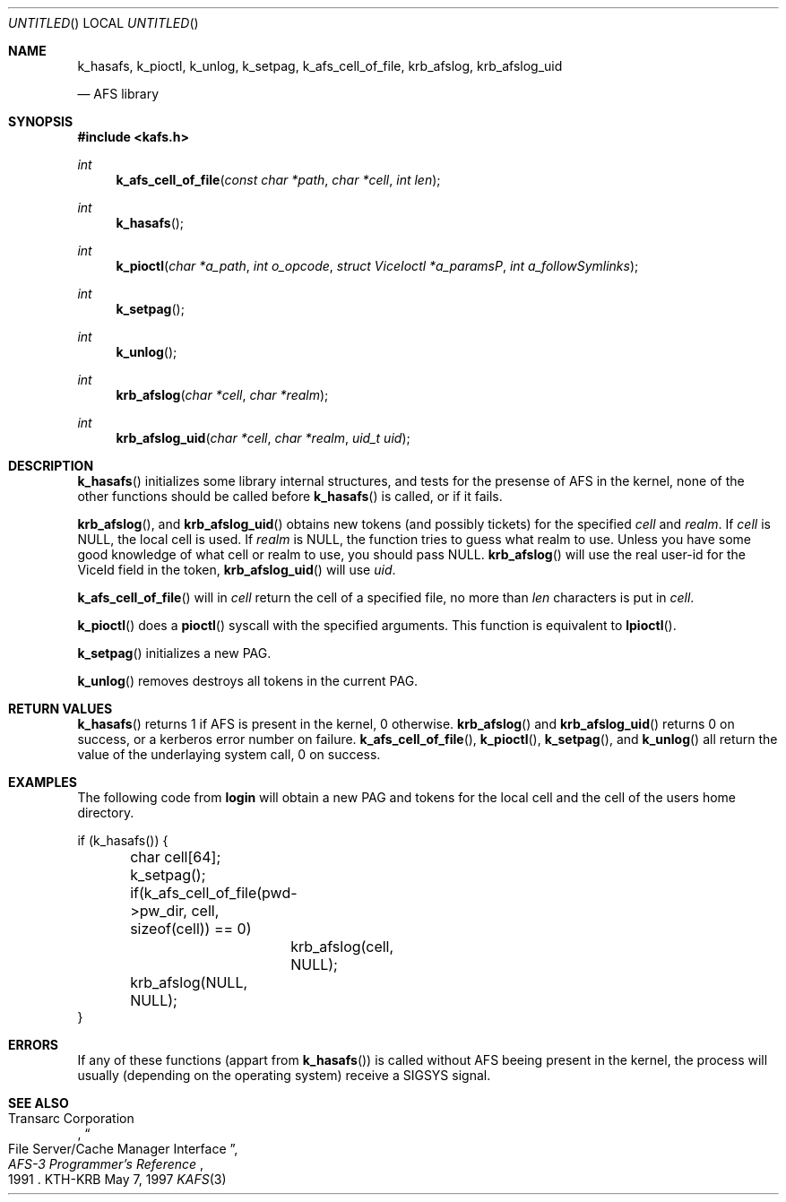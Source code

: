 .\"	$Id$
.\"
.Dd May 7, 1997
.Os KTH-KRB
.Dt KAFS 3
.Sh NAME
.Nm k_hasafs ,
.Nm k_pioctl ,
.Nm k_unlog ,
.Nm k_setpag ,
.Nm k_afs_cell_of_file ,
.Nm krb_afslog ,
.Nm krb_afslog_uid
\" .Nm krb5_afslog ,
\" .Nm krb5_afslog_uid
.Nd AFS library
.Sh SYNOPSIS
.Fd #include <kafs.h>
.Ft int
.Fn k_afs_cell_of_file "const char *path" "char *cell" "int len"
.Ft int
.Fn k_hasafs
.Ft int
.Fn k_pioctl "char *a_path" "int o_opcode" "struct ViceIoctl *a_paramsP" "int a_followSymlinks"
.Ft int
.Fn k_setpag
.Ft int
.Fn k_unlog
.Ft int
.Fn krb_afslog "char *cell" "char *realm"
.Ft int
.Fn krb_afslog_uid "char *cell" "char *realm" "uid_t uid"
\" .Ft krb5_error_code
\" .Fn krb5_afslog_uid "krb5_context context" "krb5_ccache id" "const char *cell" "krb5_const_realm realm" "uid_t uid"
\" .Ft krb5_error_code
\" .Fn krb5_afslog "krb5_context context" "krb5_ccache id" "const char *cell" "krb5_const_realm realm"
.Sh DESCRIPTION
.Fn k_hasafs
initializes some library internal structures, and tests for the
presense of AFS in the kernel, none of the other functions should be
called before 
.Fn k_hasafs
is called, or if it fails.

.Fn krb_afslog ,
and
.Fn krb_afslog_uid
obtains new tokens (and possibly tickets) for the specified
.Fa cell
and
.Fa realm .
If 
.Fa cell
is 
.Dv NULL ,
the local cell is used. If 
.Fa realm 
is
.Dv NULL ,
the function tries to guess what realm to use. Unless you  have some good knowledge of what cell or realm to use, you should pass
.Dv NULL . 
.Fn krb_afslog 
will use the real user-id for the
.Dv ViceId
field in the token, 
.Fn krb_afslog_uid
will use
.Fa uid .

\" .Fn krb5_afslog ,
\" and 
\" .Fn krb5_afslog_uid
\" are the Kerberos 5 equivalents of
\" .Fn krb_afslog ,
\" and
\" .Fn krb_afslog_uid .
\" The extra arguments are the ubiquitous context, and the cache id where
\" to store any obtained tickets. Since AFS servers normally can't handle
\" Kerberos 5 tickets directly, these functions will first obtain version
\" 5 tickets for the requested cells, and then convert them to version 4
\" tickets, that can be stashed in the kernel. To convert tickets the
\" .Fn krb524_convert_creds_kdc
\" function will be used.

.Fn k_afs_cell_of_file
will in 
.Fa cell
return the cell of a specified file, no more than
.Fa len
characters is put in 
.Fa cell .

.Fn k_pioctl
does a 
.Fn pioctl
syscall with the specified arguments. This function is equivalent to
.Fn lpioctl .

.Fn k_setpag
initializes a new PAG.

.Fn k_unlog
removes destroys all tokens in the current PAG.

.Sh RETURN VALUES
.Fn k_hasafs
returns 1 if AFS is present in the kernel, 0 otherwise.
.Fn krb_afslog
and
.Fn krb_afslog_uid
returns 0 on success, or a kerberos error number on failure.
.Fn k_afs_cell_of_file ,
.Fn k_pioctl , 
.Fn k_setpag ,
and
.Fn k_unlog
all return the value of the underlaying system call, 0 on success.
.Sh EXAMPLES
The following code from
.Nm login 
will obtain a new PAG and tokens for the local cell and the cell of
the users home directory.
.Bd -literal
if (k_hasafs()) {
	char cell[64];
	k_setpag();
	if(k_afs_cell_of_file(pwd->pw_dir, cell, sizeof(cell)) == 0)
		krb_afslog(cell, NULL);
	krb_afslog(NULL, NULL);
}
.Ed
.Sh ERRORS
If any of these functions (appart from 
.Fn k_hasafs )
is called without AFS beeing present in the kernel, the process will
usually (depending on the operating system) receive a SIGSYS signal.
.Sh SEE ALSO
.Rs
.%A Transarc Corporation
.%J AFS-3 Programmer's Reference
.%T File Server/Cache Manager Interface
.%D 1991
.Re